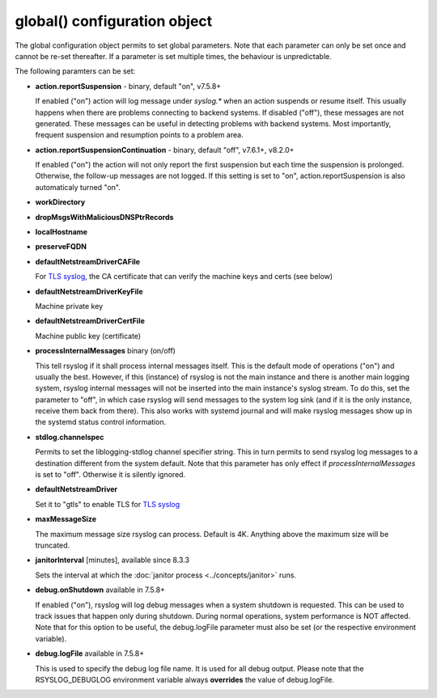 global() configuration object
=============================

The global configuration object permits to set global parameters. Note
that each parameter can only be set once and cannot be re-set
thereafter. If a parameter is set multiple times, the behaviour is
unpredictable.

The following paramters can be set:

-  **action.reportSuspension** - binary, default "on", v7.5.8+

   If enabled ("on") action will log message under *syslog.\** when an
   action suspends or resume itself. This usually happens when there are
   problems connecting to backend systems. If disabled ("off"), these
   messages are not generated. These messages can be useful in detecting
   problems with backend systems. Most importantly, frequent suspension
   and resumption points to a problem area.

- **action.reportSuspensionContinuation** - binary, default "off", v7.6.1+, v8.2.0+

  If enabled ("on") the action will not only report the first suspension but
  each time the suspension is prolonged. Otherwise, the follow-up messages
  are not logged. If this setting is set to "on", action.reportSuspension is
  also automaticaly turned "on".

- **workDirectory**
- **dropMsgsWithMaliciousDNSPtrRecords**
- **localHostname**
- **preserveFQDN**
- **defaultNetstreamDriverCAFile**

  For `TLS syslog <http://www.rsyslog.com/doc/rsyslog_secure_tls.html>`_,
  the CA certificate that can verify the machine keys and certs (see below)

- **defaultNetstreamDriverKeyFile**

  Machine private key

- **defaultNetstreamDriverCertFile**

  Machine public key (certificate)

- **processInternalMessages** binary (on/off)

  This tell rsyslog if it shall process internal messages itself. This is
  the default mode of operations ("on") and usually the best. However, if
  this (instance) of rsyslog is not the main instance and there is another
  main logging system, rsyslog internal messages will not be inserted into
  the main instance's syslog stream. To do this, set the parameter to "off",
  in which case rsyslog will send messages to the system log sink (and if
  it is the only instance, receive them back from there). This also works
  with systemd journal and will make rsyslog messages show up in the
  systemd status control information. 

- **stdlog.channelspec**

  Permits to set the liblogging-stdlog channel specifier string. This
  in turn permits to send rsyslog log messages to a destination different
  from the system default. Note that this parameter has only effect if
  *processInternalMessages* is set to "off". Otherwise it is silently
  ignored.


- **defaultNetstreamDriver**

  Set it to "gtls" to enable TLS for `TLS syslog <http://www.rsyslog.com/doc/rsyslog_secure_tls.html>`_

- **maxMessageSize**

  The maximum message size rsyslog can process. Default is 4K. Anything
  above the maximum size will be truncated.

- **janitorInterval** [minutes], available since 8.3.3

  Sets the interval at which the
  :doc:`janitor process <../concepts/janitor>`
  runs.

- **debug.onShutdown** available in 7.5.8+

  If enabled ("on"), rsyslog will log debug messages when a system
  shutdown is requested. This can be used to track issues that happen
  only during shutdown. During normal operations, system performance is
  NOT affected.
  Note that for this option to be useful, the debug.logFile parameter
  must also be set (or the respective environment variable).

- **debug.logFile** available in 7.5.8+

  This is used to specify the debug log file name. It is used for all
  debug output. Please note that the RSYSLOG\_DEBUGLOG environment
  variable always **overrides** the value of debug.logFile.
